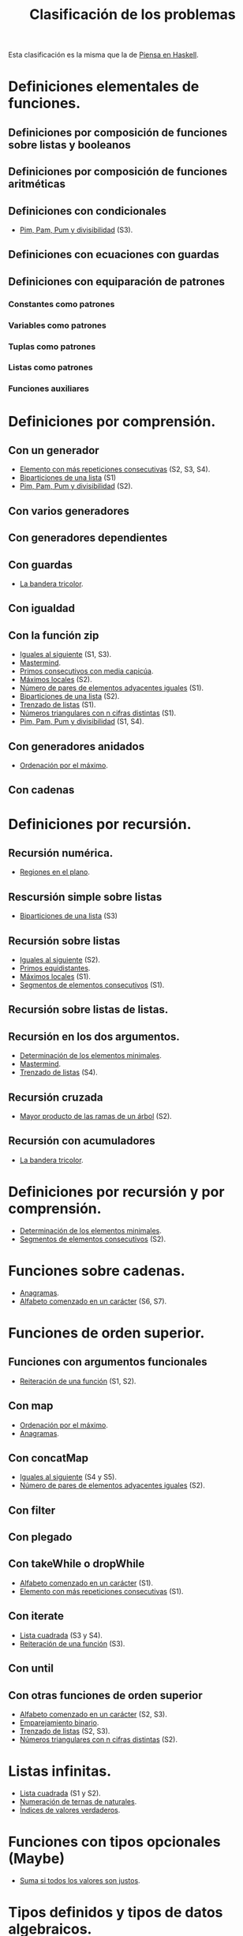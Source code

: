 #+TITLE: Clasificación de los problemas

Esta clasificación es la misma que la de [[https://www.cs.us.es/~jalonso/publicaciones/Piensa_en_Haskell.pdf][Piensa en Haskell]].

* Definiciones elementales de funciones.
** Definiciones por composición de funciones sobre listas y booleanos      
** Definiciones por composición de funciones aritméticas                   
** Definiciones con condicionales                                          
+ [[./src/PimPamPum.hs][Pim, Pam, Pum y divisibilidad]] (S3).

** Definiciones con ecuaciones con guardas                                 
** Definiciones con equiparación de patrones                                
*** Constantes como patrones                                               
*** Variables como patrones                                                
*** Tuplas como patrones                                                   
*** Listas como patrones                                                   
*** Funciones auxiliares                                                   

* Definiciones por comprensión.
** Con un generador                                        
+ [[./src/Mas_repetido.hs][Elemento con más repeticiones consecutivas]] (S2, S3, S4).
+ [[./src/Biparticiones_de_una_lista.hs][Biparticiones de una lista]] (S1)
+ [[./src/PimPamPum.hs][Pim, Pam, Pum y divisibilidad]] (S2).

** Con varios generadores                                                  
** Con generadores dependientes                                            
** Con guardas                                                             
+ [[./src/Bandera_tricolor.hs][La bandera tricolor]].
** Con igualdad                                                            
** Con la función zip
+ [[./src/Iguales_al_siguiente.hs][Iguales al siguiente]] (S1, S3).
+ [[./src/Mastermind.hs][Mastermind]].
+ [[./src/Primos_consecutivos_con_media_capicua.hs][Primos consecutivos con media capicúa]].
+ [[./src/MaximosLocales.hs][Máximos locales]] (S2).
+ [[./src/Pares_adyacentes_iguales.hs][Número de pares de elementos adyacentes iguales]] (S1).
+ [[./src/Biparticiones_de_una_lista.hs][Biparticiones de una lista]] (S2).
+ [[./src/Trenza.hs][Trenzado de listas]] (S1).
+ [[./src/Triangulares_con_cifras.hs][Números triangulares con n cifras distintas]] (S1).
+ [[./src/PimPamPum.hs][Pim, Pam, Pum y divisibilidad]] (S1, S4).

** Con generadores anidados
+ [[./src/Ordenados_por_maximo.hs][Ordenación por el máximo]].
** Con cadenas                                                             

* Definiciones por recursión.
** Recursión numérica.
+ [[./src/Regiones.hs][Regiones en el plano]].                            

** Rescursión simple sobre listas
+ [[./src/Biparticiones_de_una_lista.hs][Biparticiones de una lista]] (S3)

** Recursión sobre listas
+ [[./src/Iguales_al_siguiente.hs][Iguales al siguiente]] (S2).
+ [[./src/Primos_equidistantes.hs][Primos equidistantes]].
+ [[./src/MaximosLocales.hs][Máximos locales]] (S1).
+ [[./src/Segmentos_consecutivos.hs][Segmentos de elementos consecutivos]] (S1).

** Recursión sobre listas de listas.
** Recursión en los dos argumentos.
+ [[./src/ElementosMinimales.hs][Determinación de los elementos minimales]].
+ [[./src/Mastermind.hs][Mastermind]].
+ [[./src/Trenza.hs][Trenzado de listas]] (S4).

** Recursión cruzada
+ [[./src/Mayor_producto_de_las_ramas_de_un_arbol.hs][Mayor producto de las ramas de un árbol]] (S2).

** Recursión con acumuladores
+ [[./src/Bandera_tricolor.hs][La bandera tricolor]].

* Definiciones por recursión y por comprensión.
+ [[./src/ElementosMinimales.hs][Determinación de los elementos minimales]].
+ [[./src/Segmentos_consecutivos.hs][Segmentos de elementos consecutivos]] (S2).

* Funciones sobre cadenas.
+ [[./src/Anagramas.hs][Anagramas]].
+ [[./src/Alfabeto_desde.hs][Alfabeto comenzado en un carácter]] (S6, S7).

* Funciones de orden superior.
** Funciones con argumentos funcionales
+ [[./src/Reiteracion_de_funciones.hs][Reiteración de una función]] (S1, S2).

** Con map 
+ [[./src/Ordenados_por_maximo.hs][Ordenación por el máximo]].
+ [[./src/Anagramas.hs][Anagramas]].
** Con concatMap
+ [[./src/Iguales_al_siguiente.hs][Iguales al siguiente]] (S4 y S5).
+ [[./src/Pares_adyacentes_iguales.hs][Número de pares de elementos adyacentes iguales]] (S2).

** Con filter
** Con plegado
** Con takeWhile o dropWhile
+ [[./src/Alfabeto_desde.hs][Alfabeto comenzado en un carácter]] (S1).
+ [[./src/Mas_repetido.hs][Elemento con más repeticiones consecutivas]] (S1).

** Con iterate
+ [[./src/Lista_cuadrada.hs][Lista cuadrada]] (S3 y S4).
+ [[./src/Reiteracion_de_funciones.hs][Reiteración de una función]] (S3).

** Con until
** Con otras funciones de orden superior
+ [[./src/Alfabeto_desde.hs][Alfabeto comenzado en un carácter]] (S2, S3).
+ [[./src/Emparejamiento_binario.hs][Emparejamiento binario]].                          
+ [[./src/Trenza.hs][Trenzado de listas]] (S2, S3).
+ [[./src/Triangulares_con_cifras.hs][Números triangulares con n cifras distintas]] (S2).

* Listas infinitas.
+ [[./src/Lista_cuadrada.hs][Lista cuadrada]] (S1 y S2).
+ [[./src/Numeracion_de_ternas.hs][Numeración de ternas de naturales]].               
+ [[./src/Indices_verdaderos.hs][Índices de valores verdaderos]].                 

* Funciones con tipos opcionales (Maybe)
+ [[./src/Suma_si_todos_justos.hs][Suma si todos los valores son justos]].            
* Tipos definidos y tipos de datos algebraicos.
** Tipos no recursivos
+ [[./src/Ordenacion_de_estructuras.hs][Ordenación de estructuras]].
+ [[./src/Bandera_tricolor.hs][La bandera tricolor]].                  
+ [[./src/Alergias.hs][Código de las alergias]].                        

** Árboles binarios.
+ [[./src/Enumera_arbol.hs][Enumeración de árboles binarios]].                 
** Árboles generales.
+ [[./src/Ramas_de_un_arbol.hs][Ramas de un árbol]].                               
+ [[./src/Mayor_producto_de_las_ramas_de_un_arbol.hs][Mayor producto de las ramas de un árbol]].         

** Expresiones aritméticas.

* Polinomios.

* Vectores y matrices.
** Vectores
+ [[./src/Valor_de_un_polinomio.hs][Valor de un polinomio mediante vectores]].         

** Matrices
+ [[./src/Amplia_columnas.hs][Ampliación de columnas de una matriz]].             
+ [[./src/Pares_adyacentes_iguales.hs][Número de pares de elementos adyacentes iguales]] (S3).
+ [[./src/Algun_vecino_menor.hs][Elementos con algún vecino menor]].                

* Relaciones binarias homogéneas.

* Operaciones con conjuntos.

* Grafos.
